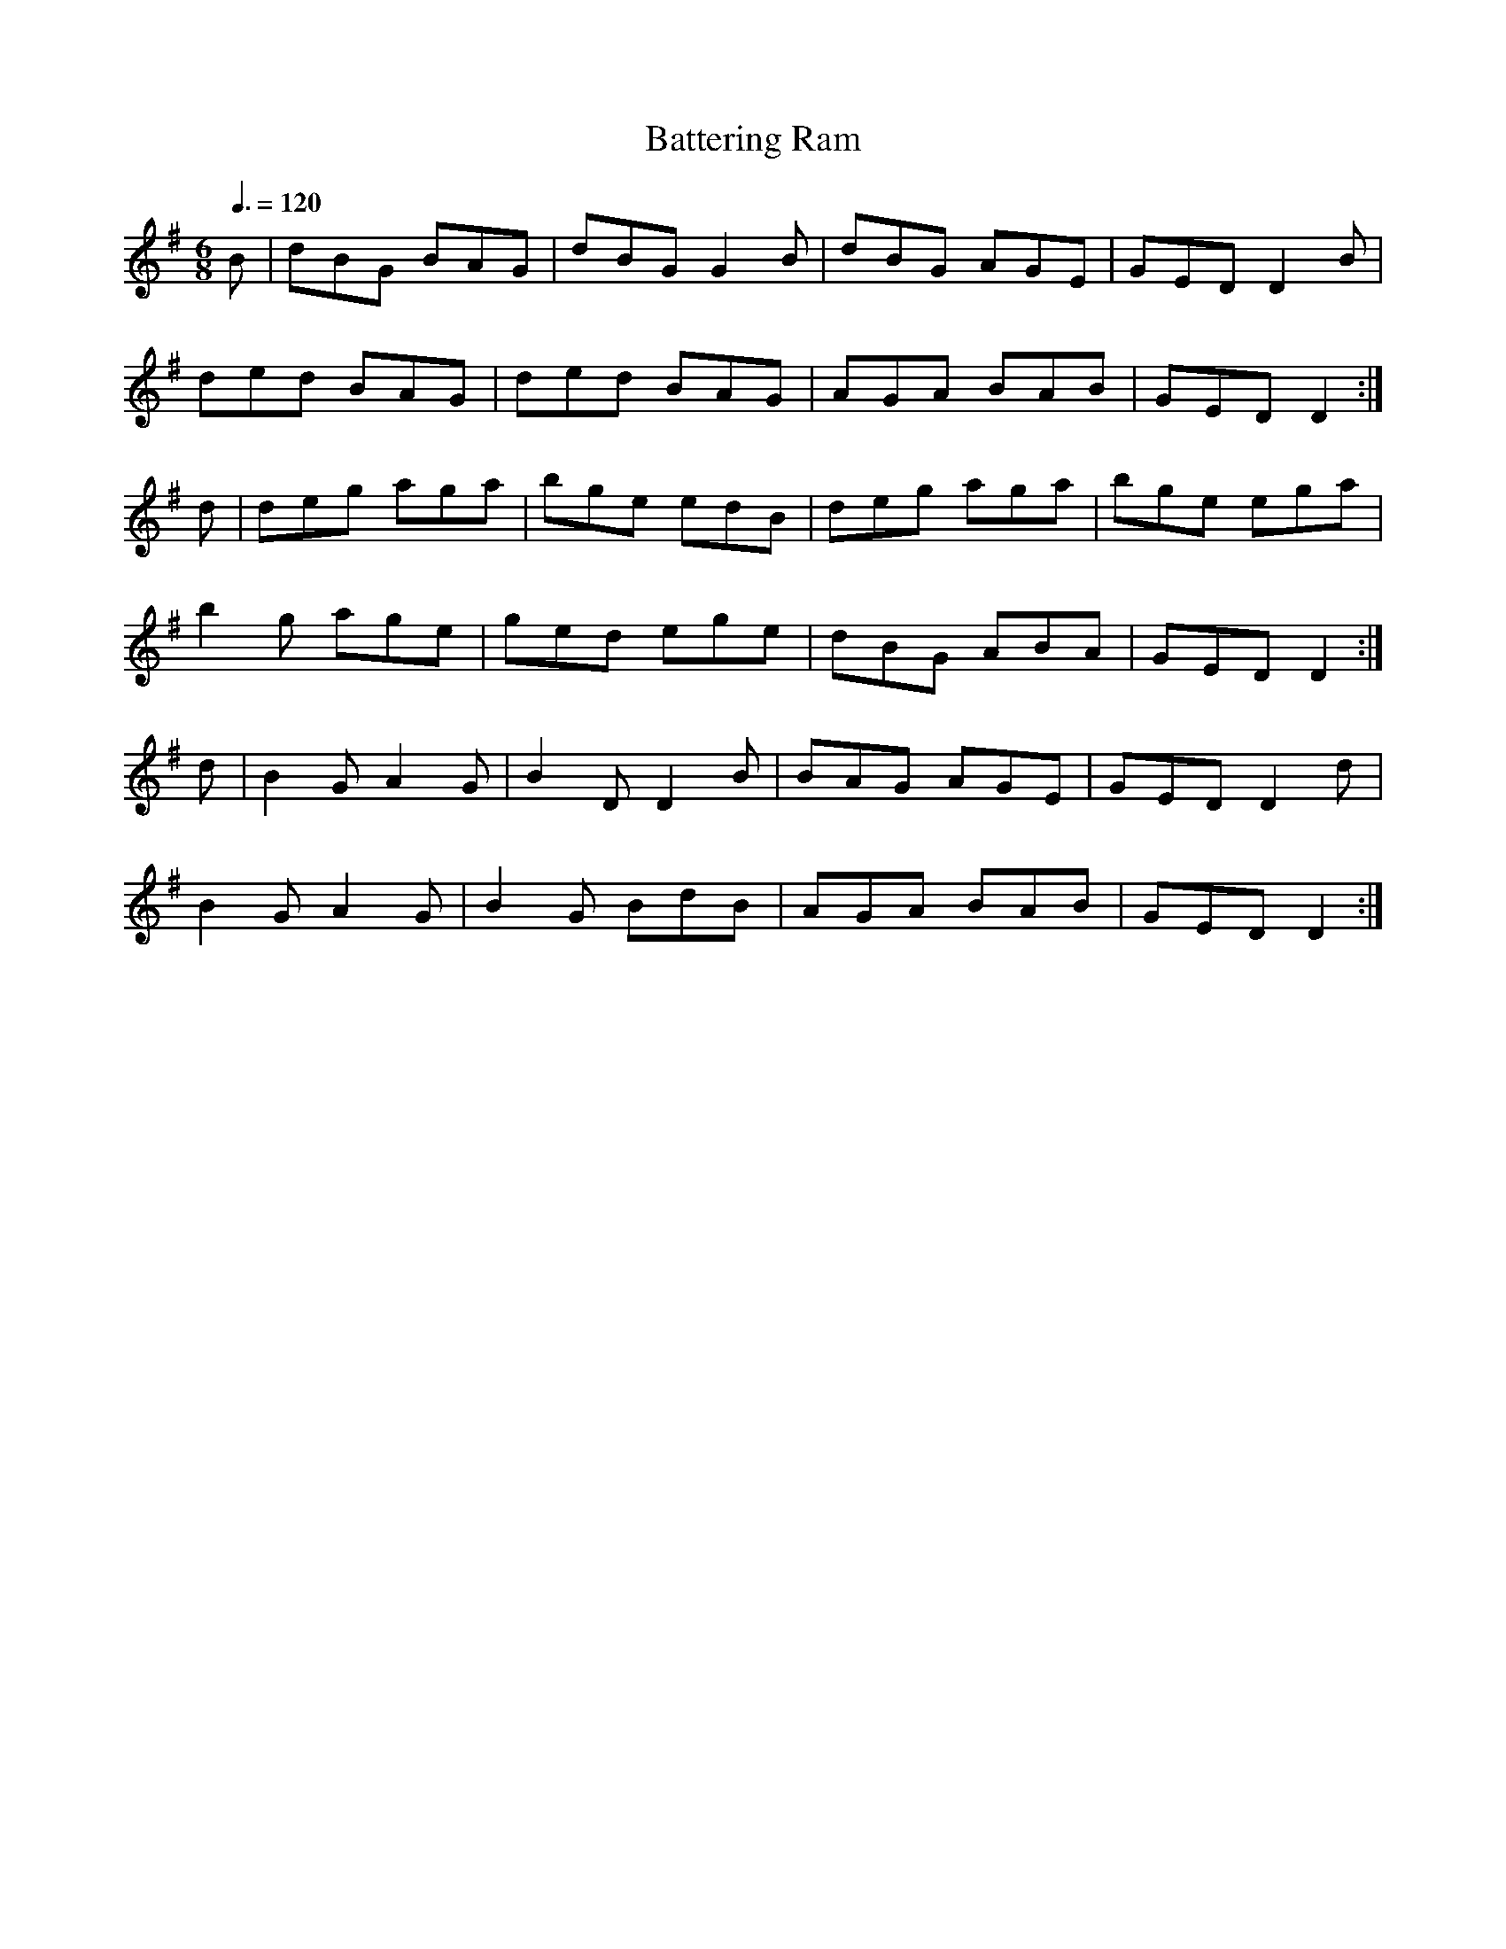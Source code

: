 X: 68
T:Battering Ram
R:Jig
M:6/8
L:1/8
Q:3/8=120
K:G
B|dBG BAG|dBG G2B|dBG AGE|GED D2B|
ded BAG|ded BAG|AGA BAB|GED D2:|
d|deg aga|bge edB|deg aga|bge ega|
b2g age|ged ege|dBG ABA|GED D2:|
d|B2G A2G|B2D D2B|BAG AGE|GED D2d|
B2G A2G|B2G BdB|AGA BAB|GED D2:|
